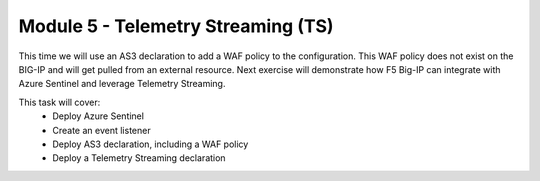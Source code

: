 ***********************************
Module 5 - Telemetry Streaming (TS)
***********************************

This time we will use an AS3 declaration to add a WAF policy to the configuration. This WAF policy does not exist on the BIG-IP and will get pulled from an external resource. Next exercise will demonstrate how F5 Big-IP can integrate with Azure Sentinel and leverage Telemetry Streaming.

This task will cover:
 - Deploy Azure Sentinel
 - Create an event listener
 - Deploy AS3 declaration, including a WAF policy
 - Deploy a Telemetry Streaming declaration
